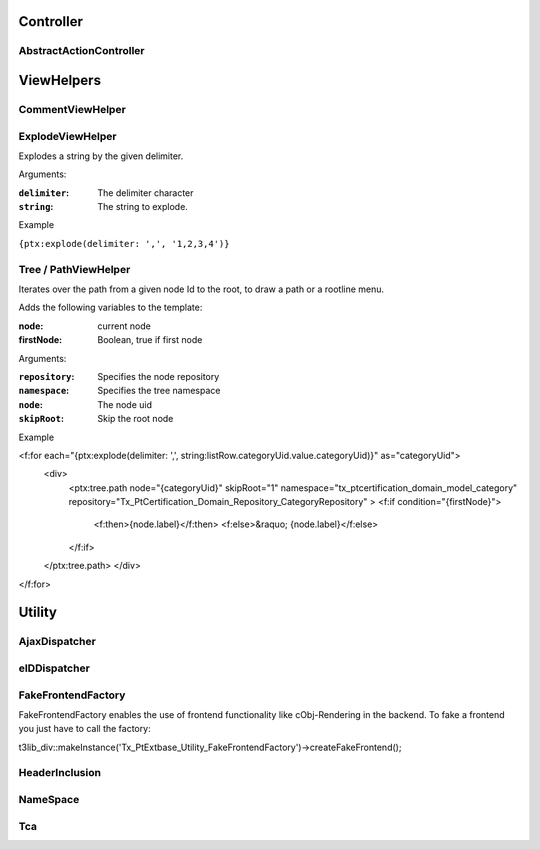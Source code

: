 Controller
==========


AbstractActionController
------------------------

ViewHelpers
===========

CommentViewHelper
-----------------

ExplodeViewHelper
-----------------

Explodes a string by the given delimiter.

Arguments: 

:``delimiter``: The delimiter character

:``string``: The string to explode.

Example

``{ptx:explode(delimiter: ',', '1,2,3,4')}``

Tree / PathViewHelper
---------------------

Iterates over the path from a given node Id to the root, to draw a path or a rootline menu.

Adds the following variables to the template:

:node: current node
:firstNode: Boolean, true if first node

Arguments:

:``repository``: Specifies the node repository

:``namespace``: Specifies the tree namespace

:``node``: The node uid

:``skipRoot``: Skip the root node

Example

<f:for each="{ptx:explode(delimiter: ',', string:listRow.categoryUid.value.categoryUid)}" as="categoryUid">
  <div>
   <ptx:tree.path node="{categoryUid}" skipRoot="1" namespace="tx_ptcertification_domain_model_category" repository="Tx_PtCertification_Domain_Repository_CategoryRepository" >
   <f:if condition="{firstNode}">
     <f:then>{node.label}</f:then>
     <f:else>&raquo; {node.label}</f:else>
   </f:if>
  </ptx:tree.path>
  </div>
</f:for>



Utility
=======



AjaxDispatcher
--------------



eIDDispatcher
-------------



FakeFrontendFactory
-------------------
FakeFrontendFactory enables the use of frontend functionality like cObj-Rendering in the backend. To fake a frontend you just have to call the factory:

t3lib_div::makeInstance('Tx_PtExtbase_Utility_FakeFrontendFactory')->createFakeFrontend();


HeaderInclusion
---------------



NameSpace
---------



Tca
---